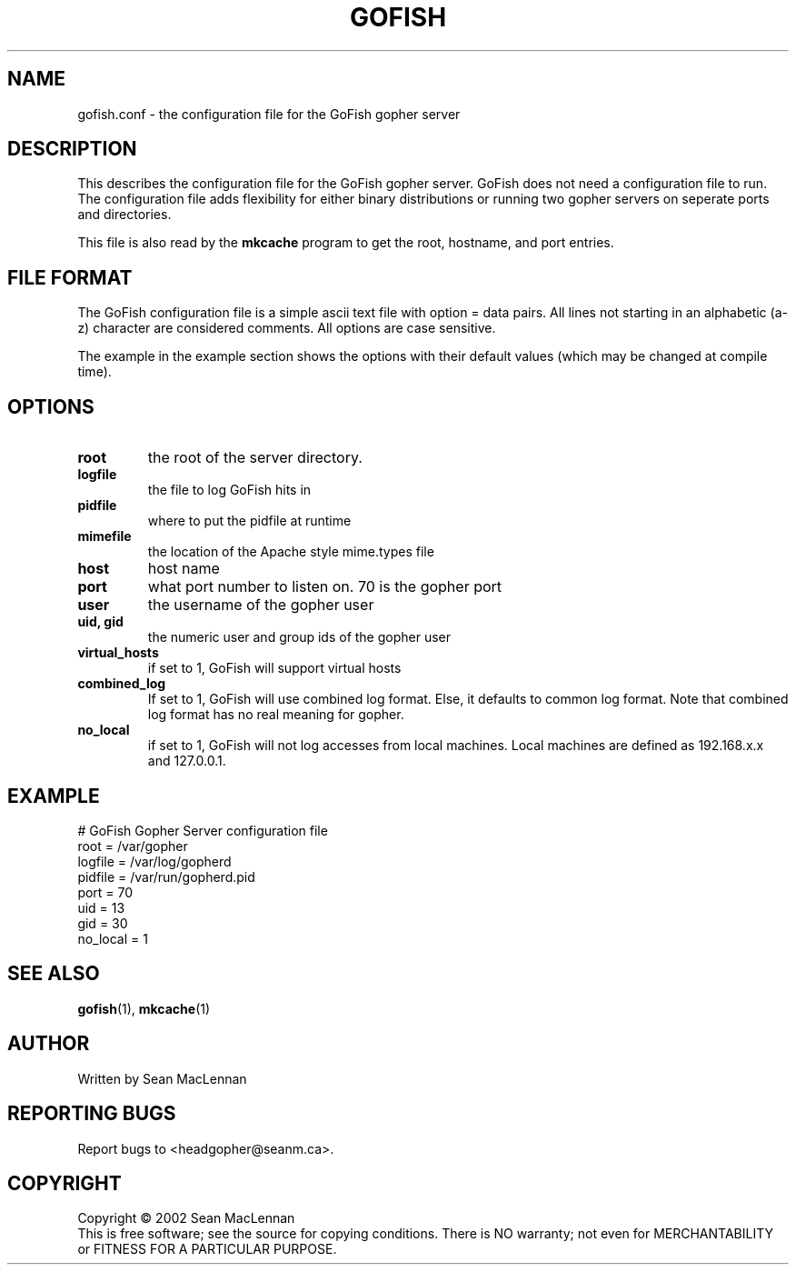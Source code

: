 .TH GOFISH "5" "August 2002" "" "GoFish"
.SH NAME
gofish.conf \- the configuration file for the GoFish gopher server
.SH DESCRIPTION
.PP
This describes the configuration file for the GoFish gopher
server. GoFish does not need a configuration file to run. The
configuration file adds flexibility for either binary distributions or
running two gopher servers on seperate ports and directories.
.PP
This file is also read by the
.B mkcache
program to get the root, hostname, and port entries.
.SH FILE FORMAT
.PP
The GoFish configuration file is a simple ascii text file with option
= data pairs. All lines not starting in an alphabetic (a\-z) character
are considered comments. All options are case sensitive.
.PP
The example in the example section shows the options with
their default values (which may be changed at compile time).
.SH OPTIONS
.TP
\fBroot\fR
the root of the server directory.
.TP
\fBlogfile\fR
the file to log GoFish hits in
.TP
\fBpidfile\fR
where to put the pidfile at runtime
.TP
\fBmimefile\fR
the location of the Apache style mime.types file
.TP
\fBhost\fR
host name
.TP
\fBport\fR
what port number to listen on. 70 is the gopher port
.TP
\fBuser\fR
the username of the gopher user
.TP
\fBuid, gid\fR
the numeric user and group ids of the gopher user
.TP
\fBvirtual_hosts\fR
if set to 1, GoFish will support virtual hosts
.TP
\fBcombined_log\fR
If set to 1, GoFish will use combined log format.
Else, it defaults to common log format.
Note that combined log format has no real meaning for gopher.
.TP
\fBno_local\fR
if set to 1, GoFish will not log accesses from local
machines. Local machines are defined as 192.168.x.x and 127.0.0.1.
.SH EXAMPLE
.nf
# GoFish Gopher Server configuration file
root = /var/gopher
logfile = /var/log/gopherd
pidfile = /var/run/gopherd.pid
port = 70
uid = 13
gid = 30
no_local = 1
.fi
.SH "SEE ALSO"
.BR gofish (1),
.BR mkcache (1)
.SH AUTHOR
Written by Sean MacLennan
.SH "REPORTING BUGS"
Report bugs to <headgopher@seanm.ca>.
.SH COPYRIGHT
Copyright \(co 2002 Sean MacLennan
.br
This is free software; see the source for copying conditions.  There is NO
warranty; not even for MERCHANTABILITY or FITNESS FOR A PARTICULAR PURPOSE.
